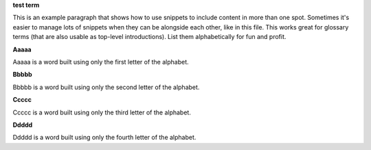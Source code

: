 .. 
.. xxxxx
..

.. 
.. template
..
.. **xxxxx**
..
.. .. term-xxxxx-start
..
.. xxxxx
..
.. .. term-xxxxx-end
..



**test term**

.. term-test-start

This is an example paragraph that shows how to use snippets to include content in more than one spot. Sometimes it's easier to manage lots of snippets when they can be alongside each other, like in this file. This works great for glossary terms (that are also usable as top-level introductions). List them alphabetically for fun and profit.

.. term-test-end



**Aaaaa**

.. term-aaaaa-start

Aaaaa is a word built using only the first letter of the alphabet.

.. term-aaaaa-end



**Bbbbb**

.. term-bbbbb-start

Bbbbb is a word built using only the second letter of the alphabet.

.. term-bbbbb-end



**Ccccc**

.. term-ccccc-start

Ccccc is a word built using only the third letter of the alphabet.

.. term-ccccc-end



**Ddddd**

.. term-ddddd-start

Ddddd is a word built using only the fourth letter of the alphabet.

.. term-ddddd-end





